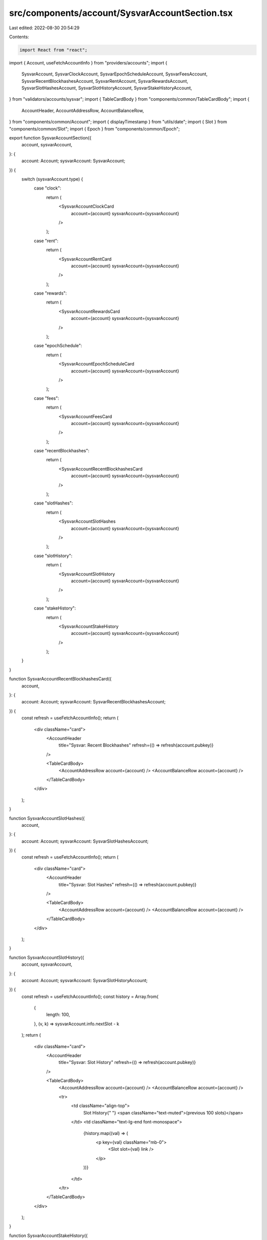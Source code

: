 src/components/account/SysvarAccountSection.tsx
===============================================

Last edited: 2022-08-30 20:54:29

Contents:

.. code-block:: tsx

    import React from "react";
import { Account, useFetchAccountInfo } from "providers/accounts";
import {
  SysvarAccount,
  SysvarClockAccount,
  SysvarEpochScheduleAccount,
  SysvarFeesAccount,
  SysvarRecentBlockhashesAccount,
  SysvarRentAccount,
  SysvarRewardsAccount,
  SysvarSlotHashesAccount,
  SysvarSlotHistoryAccount,
  SysvarStakeHistoryAccount,
} from "validators/accounts/sysvar";
import { TableCardBody } from "components/common/TableCardBody";
import {
  AccountHeader,
  AccountAddressRow,
  AccountBalanceRow,
} from "components/common/Account";
import { displayTimestamp } from "utils/date";
import { Slot } from "components/common/Slot";
import { Epoch } from "components/common/Epoch";

export function SysvarAccountSection({
  account,
  sysvarAccount,
}: {
  account: Account;
  sysvarAccount: SysvarAccount;
}) {
  switch (sysvarAccount.type) {
    case "clock":
      return (
        <SysvarAccountClockCard
          account={account}
          sysvarAccount={sysvarAccount}
        />
      );
    case "rent":
      return (
        <SysvarAccountRentCard
          account={account}
          sysvarAccount={sysvarAccount}
        />
      );
    case "rewards":
      return (
        <SysvarAccountRewardsCard
          account={account}
          sysvarAccount={sysvarAccount}
        />
      );
    case "epochSchedule":
      return (
        <SysvarAccountEpochScheduleCard
          account={account}
          sysvarAccount={sysvarAccount}
        />
      );
    case "fees":
      return (
        <SysvarAccountFeesCard
          account={account}
          sysvarAccount={sysvarAccount}
        />
      );
    case "recentBlockhashes":
      return (
        <SysvarAccountRecentBlockhashesCard
          account={account}
          sysvarAccount={sysvarAccount}
        />
      );
    case "slotHashes":
      return (
        <SysvarAccountSlotHashes
          account={account}
          sysvarAccount={sysvarAccount}
        />
      );
    case "slotHistory":
      return (
        <SysvarAccountSlotHistory
          account={account}
          sysvarAccount={sysvarAccount}
        />
      );
    case "stakeHistory":
      return (
        <SysvarAccountStakeHistory
          account={account}
          sysvarAccount={sysvarAccount}
        />
      );
  }
}

function SysvarAccountRecentBlockhashesCard({
  account,
}: {
  account: Account;
  sysvarAccount: SysvarRecentBlockhashesAccount;
}) {
  const refresh = useFetchAccountInfo();
  return (
    <div className="card">
      <AccountHeader
        title="Sysvar: Recent Blockhashes"
        refresh={() => refresh(account.pubkey)}
      />

      <TableCardBody>
        <AccountAddressRow account={account} />
        <AccountBalanceRow account={account} />
      </TableCardBody>
    </div>
  );
}

function SysvarAccountSlotHashes({
  account,
}: {
  account: Account;
  sysvarAccount: SysvarSlotHashesAccount;
}) {
  const refresh = useFetchAccountInfo();
  return (
    <div className="card">
      <AccountHeader
        title="Sysvar: Slot Hashes"
        refresh={() => refresh(account.pubkey)}
      />

      <TableCardBody>
        <AccountAddressRow account={account} />
        <AccountBalanceRow account={account} />
      </TableCardBody>
    </div>
  );
}

function SysvarAccountSlotHistory({
  account,
  sysvarAccount,
}: {
  account: Account;
  sysvarAccount: SysvarSlotHistoryAccount;
}) {
  const refresh = useFetchAccountInfo();
  const history = Array.from(
    {
      length: 100,
    },
    (v, k) => sysvarAccount.info.nextSlot - k
  );
  return (
    <div className="card">
      <AccountHeader
        title="Sysvar: Slot History"
        refresh={() => refresh(account.pubkey)}
      />

      <TableCardBody>
        <AccountAddressRow account={account} />
        <AccountBalanceRow account={account} />

        <tr>
          <td className="align-top">
            Slot History{" "}
            <span className="text-muted">(previous 100 slots)</span>
          </td>
          <td className="text-lg-end font-monospace">
            {history.map((val) => (
              <p key={val} className="mb-0">
                <Slot slot={val} link />
              </p>
            ))}
          </td>
        </tr>
      </TableCardBody>
    </div>
  );
}

function SysvarAccountStakeHistory({
  account,
}: {
  account: Account;
  sysvarAccount: SysvarStakeHistoryAccount;
}) {
  const refresh = useFetchAccountInfo();
  return (
    <div className="card">
      <AccountHeader
        title="Sysvar: Stake History"
        refresh={() => refresh(account.pubkey)}
      />

      <TableCardBody>
        <AccountAddressRow account={account} />
        <AccountBalanceRow account={account} />
      </TableCardBody>
    </div>
  );
}

function SysvarAccountFeesCard({
  account,
  sysvarAccount,
}: {
  account: Account;
  sysvarAccount: SysvarFeesAccount;
}) {
  const refresh = useFetchAccountInfo();
  return (
    <div className="card">
      <AccountHeader
        title="Sysvar: Fees"
        refresh={() => refresh(account.pubkey)}
      />

      <TableCardBody>
        <AccountAddressRow account={account} />
        <AccountBalanceRow account={account} />

        <tr>
          <td>Lamports Per Signature</td>
          <td className="text-lg-end">
            {sysvarAccount.info.feeCalculator.lamportsPerSignature}
          </td>
        </tr>
      </TableCardBody>
    </div>
  );
}

function SysvarAccountEpochScheduleCard({
  account,
  sysvarAccount,
}: {
  account: Account;
  sysvarAccount: SysvarEpochScheduleAccount;
}) {
  const refresh = useFetchAccountInfo();
  return (
    <div className="card">
      <AccountHeader
        title="Sysvar: Epoch Schedule"
        refresh={() => refresh(account.pubkey)}
      />

      <TableCardBody>
        <AccountAddressRow account={account} />
        <AccountBalanceRow account={account} />

        <tr>
          <td>Slots Per Epoch</td>
          <td className="text-lg-end">{sysvarAccount.info.slotsPerEpoch}</td>
        </tr>

        <tr>
          <td>Leader Schedule Slot Offset</td>
          <td className="text-lg-end">
            {sysvarAccount.info.leaderScheduleSlotOffset}
          </td>
        </tr>

        <tr>
          <td>Epoch Warmup Enabled</td>
          <td className="text-lg-end">
            <code>{sysvarAccount.info.warmup ? "true" : "false"}</code>
          </td>
        </tr>

        <tr>
          <td>First Normal Epoch</td>
          <td className="text-lg-end">{sysvarAccount.info.firstNormalEpoch}</td>
        </tr>

        <tr>
          <td>First Normal Slot</td>
          <td className="text-lg-end">
            <Slot slot={sysvarAccount.info.firstNormalSlot} />
          </td>
        </tr>
      </TableCardBody>
    </div>
  );
}

function SysvarAccountClockCard({
  account,
  sysvarAccount,
}: {
  account: Account;
  sysvarAccount: SysvarClockAccount;
}) {
  const refresh = useFetchAccountInfo();
  return (
    <div className="card">
      <AccountHeader
        title="Sysvar: Clock"
        refresh={() => refresh(account.pubkey)}
      />

      <TableCardBody>
        <AccountAddressRow account={account} />
        <AccountBalanceRow account={account} />

        <tr>
          <td>Timestamp</td>
          <td className="text-lg-end font-monospace">
            {displayTimestamp(sysvarAccount.info.unixTimestamp * 1000)}
          </td>
        </tr>

        <tr>
          <td>Epoch</td>
          <td className="text-lg-end">
            <Epoch epoch={sysvarAccount.info.epoch} link />
          </td>
        </tr>

        <tr>
          <td>Leader Schedule Epoch</td>
          <td className="text-lg-end">
            <Epoch epoch={sysvarAccount.info.leaderScheduleEpoch} link />
          </td>
        </tr>

        <tr>
          <td>Slot</td>
          <td className="text-lg-end">
            <Slot slot={sysvarAccount.info.slot} link />
          </td>
        </tr>
      </TableCardBody>
    </div>
  );
}

function SysvarAccountRentCard({
  account,
  sysvarAccount,
}: {
  account: Account;
  sysvarAccount: SysvarRentAccount;
}) {
  const refresh = useFetchAccountInfo();
  return (
    <div className="card">
      <AccountHeader
        title="Sysvar: Rent"
        refresh={() => refresh(account.pubkey)}
      />

      <TableCardBody>
        <AccountAddressRow account={account} />
        <AccountBalanceRow account={account} />

        <tr>
          <td>Burn Percent</td>
          <td className="text-lg-end">
            {sysvarAccount.info.burnPercent + "%"}
          </td>
        </tr>

        <tr>
          <td>Exemption Threshold</td>
          <td className="text-lg-end">
            {sysvarAccount.info.exemptionThreshold} years
          </td>
        </tr>

        <tr>
          <td>Lamports Per Byte Year</td>
          <td className="text-lg-end">
            {sysvarAccount.info.lamportsPerByteYear}
          </td>
        </tr>
      </TableCardBody>
    </div>
  );
}

function SysvarAccountRewardsCard({
  account,
  sysvarAccount,
}: {
  account: Account;
  sysvarAccount: SysvarRewardsAccount;
}) {
  const refresh = useFetchAccountInfo();

  const validatorPointValueFormatted = new Intl.NumberFormat("en-US", {
    maximumSignificantDigits: 20,
  }).format(sysvarAccount.info.validatorPointValue);

  return (
    <div className="card">
      <AccountHeader
        title="Sysvar: Rewards"
        refresh={() => refresh(account.pubkey)}
      />

      <TableCardBody>
        <AccountAddressRow account={account} />
        <AccountBalanceRow account={account} />

        <tr>
          <td>Validator Point Value</td>
          <td className="text-lg-end font-monospace">
            {validatorPointValueFormatted} lamports
          </td>
        </tr>
      </TableCardBody>
    </div>
  );
}


